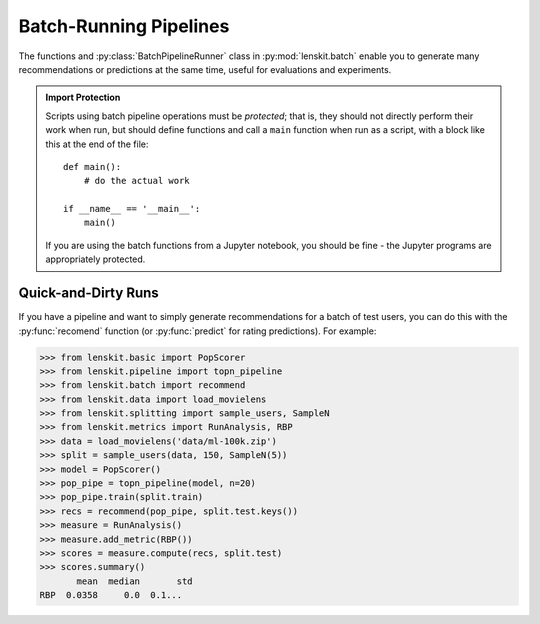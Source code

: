 .. _batch:

Batch-Running Pipelines
=======================

.. py:currentmodule:: lenskit.batch

.. highlight:: python

The functions and :py:class:`BatchPipelineRunner` class in
:py:mod:`lenskit.batch` enable you to generate many recommendations or
predictions at the same time, useful for evaluations and experiments.

.. admonition:: Import Protection
    :class: important

    Scripts using batch pipeline operations must be *protected*; that is, they
    should not directly perform their work when run, but should define functions
    and call a ``main`` function when run as a script, with a block like this at
    the end of the file::

        def main():
            # do the actual work

        if __name__ == '__main__':
            main()

    If you are using the batch functions from a Jupyter notebook, you should be fine - the
    Jupyter programs are appropriately protected.

Quick-and-Dirty Runs
--------------------

If you have a pipeline and want to simply generate recommendations for a batch
of test users, you can do this with the :py:func:`recomend` function (or
:py:func:`predict` for rating predictions).  For example:

>>> from lenskit.basic import PopScorer
>>> from lenskit.pipeline import topn_pipeline
>>> from lenskit.batch import recommend
>>> from lenskit.data import load_movielens
>>> from lenskit.splitting import sample_users, SampleN
>>> from lenskit.metrics import RunAnalysis, RBP
>>> data = load_movielens('data/ml-100k.zip')
>>> split = sample_users(data, 150, SampleN(5))
>>> model = PopScorer()
>>> pop_pipe = topn_pipeline(model, n=20)
>>> pop_pipe.train(split.train)
>>> recs = recommend(pop_pipe, split.test.keys())
>>> measure = RunAnalysis()
>>> measure.add_metric(RBP())
>>> scores = measure.compute(recs, split.test)
>>> scores.summary()
       mean  median       std
RBP  0.0358     0.0  0.1...
